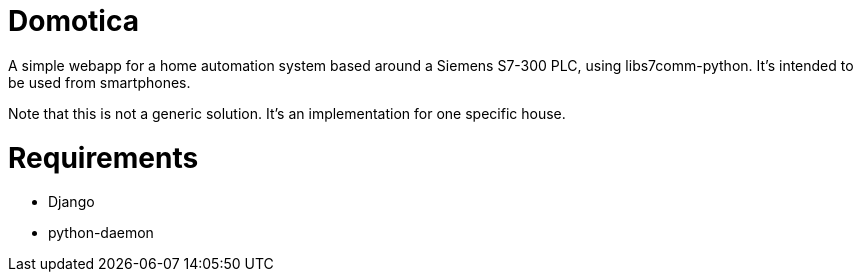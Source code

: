 Domotica
========

A simple webapp for a home automation system based around a Siemens S7-300 PLC,
using libs7comm-python. It's intended to be used from smartphones.

Note that this is not a generic solution. It's an implementation for one
specific house.

Requirements
============
 * Django
 * python-daemon
